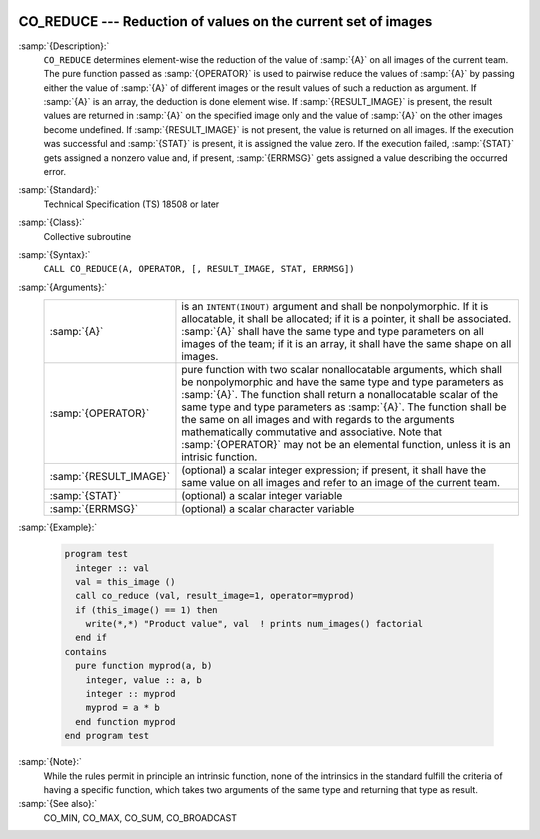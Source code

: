   .. _co_reduce:

CO_REDUCE --- Reduction of values on the current set of images
**************************************************************

.. index:: CO_REDUCE

.. index:: Collectives, generic reduction

:samp:`{Description}:`
  ``CO_REDUCE`` determines element-wise the reduction of the value of :samp:`{A}`
  on all images of the current team.  The pure function passed as :samp:`{OPERATOR}`
  is used to pairwise reduce the values of :samp:`{A}` by passing either the value
  of :samp:`{A}` of different images or the result values of such a reduction as
  argument.  If :samp:`{A}` is an array, the deduction is done element wise. If
  :samp:`{RESULT_IMAGE}` is present, the result values are returned in :samp:`{A}` on
  the specified image only and the value of :samp:`{A}` on the other images become
  undefined.  If :samp:`{RESULT_IMAGE}` is not present, the value is returned on all
  images.  If the execution was successful and :samp:`{STAT}` is present, it is
  assigned the value zero.  If the execution failed, :samp:`{STAT}` gets assigned
  a nonzero value and, if present, :samp:`{ERRMSG}` gets assigned a value describing
  the occurred error.

:samp:`{Standard}:`
  Technical Specification (TS) 18508 or later

:samp:`{Class}:`
  Collective subroutine

:samp:`{Syntax}:`
  ``CALL CO_REDUCE(A, OPERATOR, [, RESULT_IMAGE, STAT, ERRMSG])``

:samp:`{Arguments}:`
  ======================  ====================================================================================
  :samp:`{A}`             is an ``INTENT(INOUT)`` argument and shall be
                          nonpolymorphic. If it is allocatable, it shall be allocated; if it is a pointer,
                          it shall be associated.  :samp:`{A}` shall have the same type and type parameters on
                          all images of the team; if it is an array, it shall have the same shape on all
                          images.
  :samp:`{OPERATOR}`      pure function with two scalar nonallocatable
                          arguments, which shall be nonpolymorphic and have the same type and type
                          parameters as :samp:`{A}`.  The function shall return a nonallocatable scalar of
                          the same type and type parameters as :samp:`{A}`.  The function shall be the same on
                          all images and with regards to the arguments mathematically commutative and
                          associative.  Note that :samp:`{OPERATOR}` may not be an elemental function, unless
                          it is an intrisic function.
  :samp:`{RESULT_IMAGE}`  (optional) a scalar integer expression; if
                          present, it shall have the same value on all images and refer to an
                          image of the current team.
  :samp:`{STAT}`          (optional) a scalar integer variable
  :samp:`{ERRMSG}`        (optional) a scalar character variable
  ======================  ====================================================================================

:samp:`{Example}:`

  .. code-block:: fortran

    program test
      integer :: val
      val = this_image ()
      call co_reduce (val, result_image=1, operator=myprod)
      if (this_image() == 1) then
        write(*,*) "Product value", val  ! prints num_images() factorial
      end if
    contains
      pure function myprod(a, b)
        integer, value :: a, b
        integer :: myprod
        myprod = a * b
      end function myprod
    end program test

:samp:`{Note}:`
  While the rules permit in principle an intrinsic function, none of the
  intrinsics in the standard fulfill the criteria of having a specific
  function, which takes two arguments of the same type and returning that
  type as result.

:samp:`{See also}:`
  CO_MIN, 
  CO_MAX, 
  CO_SUM, 
  CO_BROADCAST

